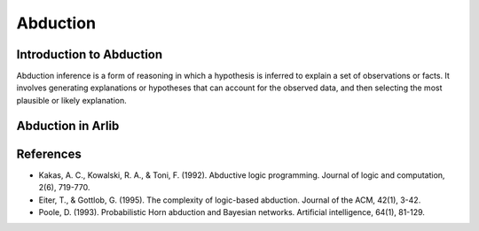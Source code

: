 
Abduction
=================================

===============
Introduction to Abduction
===============

Abduction inference is a form of reasoning in which a hypothesis is inferred to 
explain a set of observations or facts. It involves generating explanations or
hypotheses that can account for the observed data, and then selecting
the most plausible or likely explanation. 

==========
Abduction in Arlib
==========


=========
References
=========

- Kakas, A. C., Kowalski, R. A., & Toni, F. (1992). Abductive logic programming. Journal of logic and computation, 2(6), 719-770.

- Eiter, T., & Gottlob, G. (1995). The complexity of logic-based abduction. Journal of the ACM, 42(1), 3-42.

- Poole, D. (1993). Probabilistic Horn abduction and Bayesian networks. Artificial intelligence, 64(1), 81-129.
